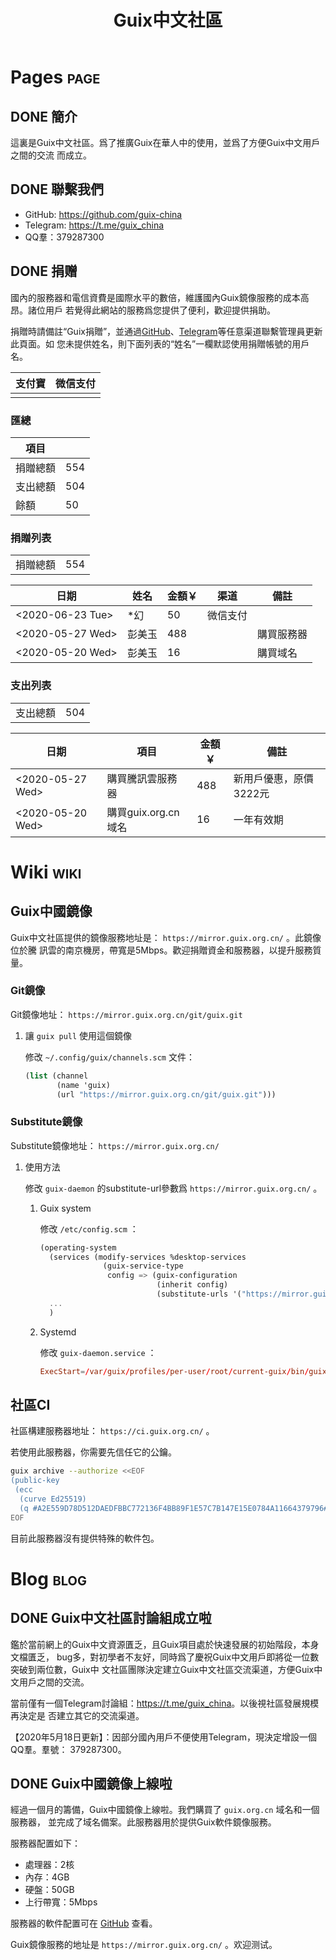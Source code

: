 #+TITLE: Guix中文社區

#+HUGO_BASE_DIR: ..
#+seq_todo: TODO DRAFT DONE
#+property: header-args :eval no

* Pages                                                                   :page:
  :PROPERTIES:
  :EXPORT_HUGO_SECTION: /
  :EXPORT_HUGO_WEIGHT: auto
  :END:

** DONE 簡介
   CLOSED: [2020-05-14 Thu 12:01]
   :PROPERTIES:
   :EXPORT_FILE_NAME: about
   :END:
   :LOGBOOK:
   - State "DONE"       from "TODO"       [2020-05-14 Thu 12:01]
   :END:

這裏是Guix中文社區。爲了推廣Guix在華人中的使用，並爲了方便Guix中文用戶之間的交流
而成立。

** DONE 聯繫我們
   CLOSED: [2020-05-14 Thu 12:02]
   :PROPERTIES:
   :EXPORT_FILE_NAME: contact
   :END:
   :LOGBOOK:
   - State "DONE"       from "TODO"       [2020-05-14 Thu 12:02]
   :END:

   - GitHub: https://github.com/guix-china
   - Telegram: [[https://t.me/guix_china][https://t.me/guix_china]]
   - QQ羣：379287300

** DONE 捐赠
   CLOSED: [2020-06-12 Fri 16:26]
   :PROPERTIES:
   :EXPORT_FILE_NAME: donate
   :END:

國內的服務器和電信資費是國際水平的數倍，維護國內Guix鏡像服務的成本高昂。諸位用戶
若覺得此網站的服務爲您提供了便利，歡迎提供捐助。

捐贈時請備註“Guix捐贈”，並通過[[https://github.com/guix-china/guix-china.github.io/issues/1][GitHub]]、[[https://guix-china.github.io/contact/][Telegram]]等任意渠道聯繫管理員更新此頁面。如
您未提供姓名，則下面列表的“姓名”一欄默認使用捐贈帳號的用戶名。

| 支付寶                      | 微信支付                        |
|-----------------------------+---------------------------------|
| [[../static/images/alipay.png]] | [[../static/images/wechat-pay.png]] |

*** 匯總

| 項目     |     |
|----------+-----|
| 捐贈總額 | 554 |
| 支出總額 | 504 |
| 餘額     |  50 |
#+TBLFM: @2$2=vsum(remote(donations,@I$3..@>$3))::@3$2=vsum(remote(expenses,@I$3..@>$3))::@4$2=@2$2-@3$2

*** 捐贈列表

| 捐贈總額 | 554 |
#+TBLFM: @1$2=vsum(remote(donations,@I$3..@>$3))

#+NAME: donations
| 日期             | 姓名   | 金額￥ | 渠道     | 備註       |
|------------------+--------+--------+----------+------------|
| <2020-06-23 Tue> | *幻    |     50 | 微信支付 |            |
| <2020-05-27 Wed> | 彭美玉 |    488 |          | 購買服務器 |
| <2020-05-20 Wed> | 彭美玉 |     16 |          | 購買域名   |

*** 支出列表

| 支出總額 | 504 |
#+TBLFM: @1$2=vsum(remote(expenses,@I$3..@>$3))

#+NAME: expenses
| 日期             | 項目                | 金額￥ | 備註                   |
|------------------+---------------------+--------+------------------------|
| <2020-05-27 Wed> | 購買騰訊雲服務器    |    488 | 新用戶優惠，原價3222元 |
| <2020-05-20 Wed> | 購買guix.org.cn域名 |     16 | 一年有效期             |

* Wiki                                                                    :wiki:
  :PROPERTIES:
  :EXPORT_HUGO_SECTION: wiki
  :EXPORT_HUGO_WEIGHT: 0
  :END:

** Guix中國鏡像
   :PROPERTIES:
   :EXPORT_FILE_NAME: mirror
   :END:

Guix中文社區提供的鏡像服務地址是： =https://mirror.guix.org.cn/= 。此鏡像位於騰
訊雲的南京機房，帶寬是5Mbps。歡迎捐贈資金和服務器，以提升服務質量。

*** Git鏡像

Git鏡像地址： =https://mirror.guix.org.cn/git/guix.git=

**** 讓 ~guix pull~ 使用這個鏡像

修改 =~/.config/guix/channels.scm= 文件：
#+begin_src scheme
  (list (channel
         (name 'guix)
         (url "https://mirror.guix.org.cn/git/guix.git")))
#+end_src

*** Substitute鏡像

Substitute鏡像地址： =https://mirror.guix.org.cn/=

**** 使用方法

修改 ~guix-daemon~ 的substitute-url參數爲 =https://mirror.guix.org.cn/= 。

***** Guix system

修改 ~/etc/config.scm~ ：
#+begin_src scheme
  (operating-system
    (services (modify-services %desktop-services
                (guix-service-type
                 config => (guix-configuration
                            (inherit config)
                            (substitute-urls '("https://mirror.guix.org.cn"))))))
    ...
    )
#+end_src

***** Systemd

修改 ~guix-daemon.service~ ：
#+begin_src conf
  ExecStart=/var/guix/profiles/per-user/root/current-guix/bin/guix-daemon --build-users-group=guixbuild --substitute-urls="https://mirror.guix.org.cn"
#+end_src

** 社區CI
   :PROPERTIES:
   :EXPORT_FILE_NAME: ci
   :END:

社區構建服務器地址： =https://ci.guix.org.cn/= 。

若使用此服務器，你需要先信任它的公鑰。
#+begin_src sh
  guix archive --authorize <<EOF
  (public-key
   (ecc
    (curve Ed25519)
    (q #A2E559D78D512DAEDFBBC772136F4BB89F1E57C7B147E15E0784A11664379796#)))
  EOF
#+end_src

目前此服務器沒有提供特殊的軟件包。

* Blog                                                                    :blog:
  :PROPERTIES:
  :EXPORT_HUGO_SECTION: blog
  :EXPORT_HUGO_WEIGHT: 0
  :END:

** DONE Guix中文社區討論組成立啦
   CLOSED: [2020-05-14 Thu 12:02]
   :PROPERTIES:
   :EXPORT_FILE_NAME: chat-rooms-for-guix-china
   :END:
   :LOGBOOK:
   - State "DONE"       from              [2020-05-14 Thu 12:02]
   :END:

鑑於當前網上的Guix中文資源匱乏，且Guix項目處於快速發展的初始階段，本身文檔匱乏，
bug多，對初學者不友好，同時爲了慶祝Guix中文用戶即將從一位數突破到兩位數，Guix中
文社區團隊決定建立Guix中文社區交流渠道，方便Guix中文用戶之間的交流。

當前僅有一個Telegram討論組：[[https://t.me/guix_china][https://t.me/guix_china]]。以後視社區發展規模再決定是
否建立其它的交流渠道。

【2020年5月18日更新】：因部分國內用戶不便使用Telegram，現決定增設一個QQ羣。羣號：
379287300。

** DONE Guix中國鏡像上線啦
   :PROPERTIES:
   :EXPORT_FILE_NAME: guix-china-mirror-is-online-now
   :END:

經過一個月的籌備，Guix中國鏡像上線啦。我們購買了 ~guix.org.cn~ 域名和一個服務器，
並完成了域名備案。此服務器用於提供Guix軟件鏡像服務。

服務器配置如下：
- 處理器：2核
- 內存：4GB
- 硬盤：50GB
- 上行帶寬：5Mbps

服務器的軟件配置可在 [[https://github.com/guix-china/guix-china-maintenance][GitHub]] 查看。

Guix鏡像服務的地址是 =https://mirror.guix.org.cn/= 。欢迎测试。
